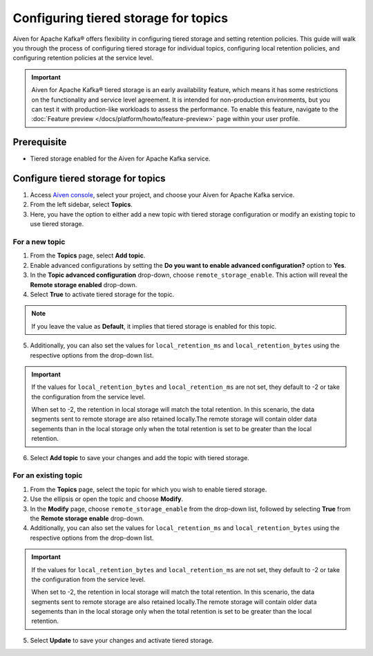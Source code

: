 Configuring tiered storage for topics
===========================================================================

Aiven for Apache Kafka® offers flexibility in configuring tiered storage and setting retention policies. This guide will walk you through the process of configuring tiered storage for individual topics, configuring local retention policies, and configuring retention policies at the service level.

.. important:: 
    
   Aiven for Apache Kafka® tiered storage is an early availability feature, which means it has some restrictions on the functionality and service level agreement. It is intended for non-production environments, but you can test it with production-like workloads to assess the performance. To enable this feature, navigate to the :doc:`Feature preview </docs/platform/howto/feature-preview>` page within your user profile.

Prerequisite
------------
* Tiered storage enabled for the Aiven for Apache Kafka service.

Configure tiered storage for topics
------------------------------------

1. Access `Aiven console <https://console.aiven.io/>`_, select your project, and choose your Aiven for Apache Kafka service.
2. From the left sidebar, select **Topics**.
3. Here, you have the option to either add a new topic with tiered storage configuration or modify an existing topic to use tiered storage.

For a new topic
~~~~~~~~~~~~~~~

1. From the **Topics** page, select **Add topic**.
2. Enable advanced configurations by setting the **Do you want to enable advanced configuration?** option to **Yes**.
3. In the **Topic advanced configuration** drop-down, choose ``remote_storage_enable``. This action will reveal the **Remote storage enabled** drop-down. 
4. Select **True** to activate tiered storage for the topic.

.. note:: 
    If you leave the value as **Default**, it implies that tiered storage is enabled for this topic.

5. Additionally, you can also set the values for ``local_retention_ms`` and ``local_retention_bytes`` using the respective options from the drop-down list.

.. important:: 
    If the values for ``local_retention_bytes`` and ``local_retention_ms`` are not set, they default to -2 or take the configuration from the service level.

    When set to -2, the retention in local storage will match the total retention. In this scenario, the data segments sent to remote storage are also retained locally.The remote storage will contain older data segements than in the local storage only when the total retention is set to be greater than the local retention. 

6. Select **Add topic** to save your changes and add the topic with tiered storage.

For an existing topic
~~~~~~~~~~~~~~~~~~~~~

1. From the **Topics** page, select the topic for which you wish to enable tiered storage.
2. Use the ellipsis or open the topic and choose **Modify**.
3. In the **Modify** page, choose ``remote_storage_enable`` from the drop-down list, followed by selecting **True** from the **Remote storage enable** drop-down.
4. Additionally, you can also set the values for ``local_retention_ms`` and ``local_retention_bytes`` using the respective options from the drop-down list.

.. important:: 
    If the values for ``local_retention_bytes`` and ``local_retention_ms`` are not set, they default to -2 or take the configuration from the service level. 

    When set to -2, the retention in local storage will match the total retention. In this scenario, the data segments sent to remote storage are also retained locally.The remote storage will contain older data segements than in the local storage only when the total retention is set to be greater than the local retention. 


5. Select **Update** to save your changes and activate tiered storage.



